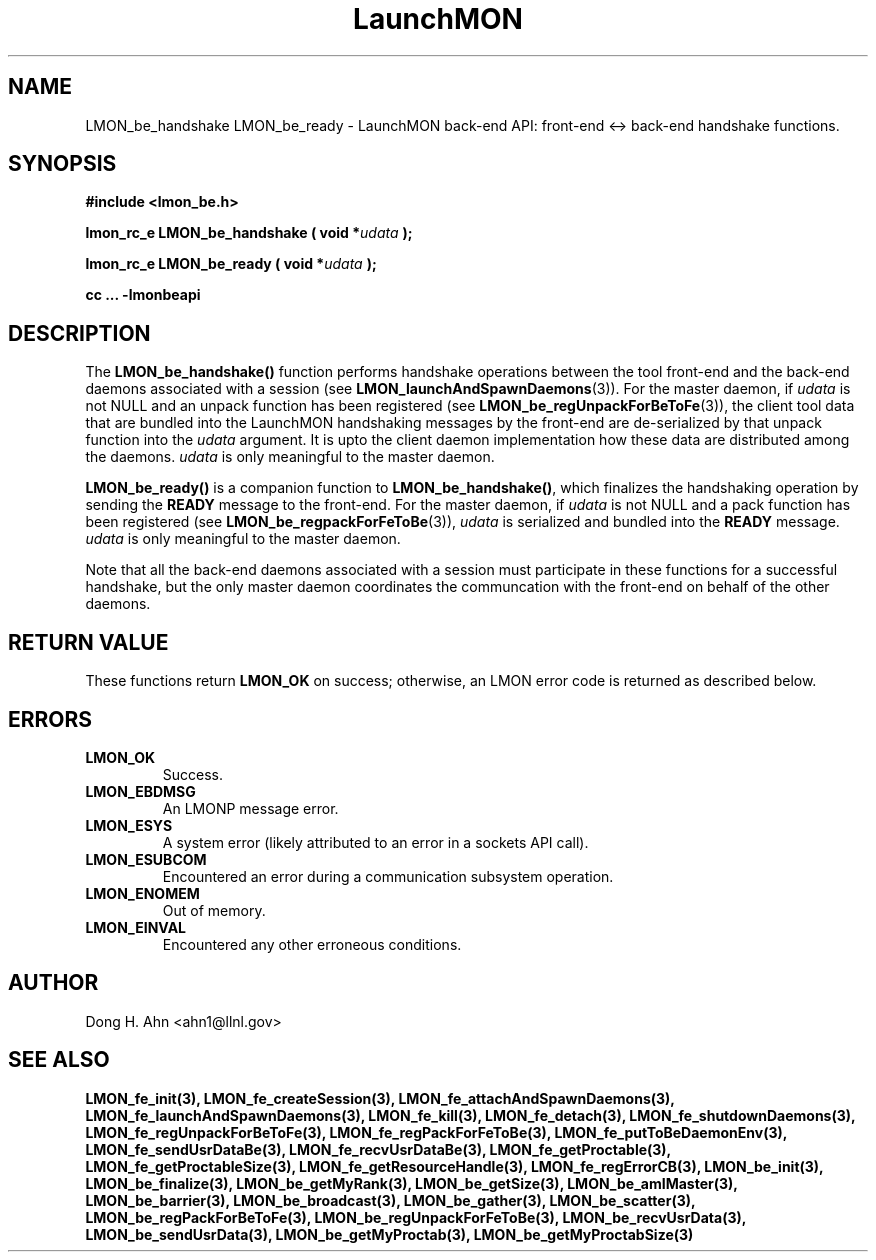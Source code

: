 .TH LaunchMON 3 "FEBRUARY 2008" LaunchMON "LaunchMON Back-End API"

.SH NAME
LMON_be_handshake LMON_be_ready \- LaunchMON back-end API: front-end <-> back-end handshake functions. 

.SH SYNOPSIS
.B #include <lmon_be.h>
.PP
.BI "lmon_rc_e LMON_be_handshake ( void *" udata " );"
.PP
.BI "lmon_rc_e LMON_be_ready ( void *" udata " );"
.PP
.B cc ... -lmonbeapi

.SH DESCRIPTION
The \fBLMON_be_handshake()\fR function performs handshake operations 
between the tool front-end and the back-end daemons associated with 
a session (see \fBLMON_launchAndSpawnDaemons\fR(3)). 
For the master daemon, if \fIudata\fR is not NULL and an unpack function 
has been registered (see \fBLMON_be_regUnpackForBeToFe\fR(3)), the client tool data that are bundled 
into the LaunchMON handshaking messages by the front-end 
are de-serialized by that unpack function into the \fIudata\fR argument. 
It is upto the client daemon implementation how these data are distributed 
among the daemons. \fIudata\fR is only meaningful to the 
master daemon. 

\fBLMON_be_ready() \fR is a companion function to \fBLMON_be_handshake()\fR,
which finalizes the handshaking operation 
by sending the \fBREADY\fR message to the front-end.  
For the master daemon, if \fIudata\fR is not NULL and a pack function 
has been registered (see \fBLMON_be_regpackForFeToBe\fR(3)), \fIudata\fR is serialized and bundled into 
the \fBREADY\fR message. \fIudata\fR is only meaningful to the
master daemon. 

Note that all the back-end daemons associated with a session must participate in these functions for a
successful handshake, but the
only master daemon coordinates the communcation with the front-end on
behalf of the other daemons.  

.SH RETURN VALUE
These functions return \fBLMON_OK\fR
on success; otherwise, an LMON error code is returned 
as described below. 

.SH ERRORS
.TP
.B LMON_OK
Success.
.TP
.B LMON_EBDMSG
An LMONP message error. 
.TP
.B LMON_ESYS
A system error (likely attributed to an error in a sockets API call). 
.TP
.B LMON_ESUBCOM
Encountered an error during a communication subsystem operation. 
.TP
.B LMON_ENOMEM
Out of memory.
.TP
.B LMON_EINVAL
Encountered any other erroneous conditions. 

.SH AUTHOR
Dong H. Ahn <ahn1@llnl.gov>

.SH "SEE ALSO"
.BR LMON_fe_init(3),
.BR LMON_fe_createSession(3),
.BR LMON_fe_attachAndSpawnDaemons(3),
.BR LMON_fe_launchAndSpawnDaemons(3),
.BR LMON_fe_kill(3),
.BR LMON_fe_detach(3),
.BR LMON_fe_shutdownDaemons(3),
.BR LMON_fe_regUnpackForBeToFe(3),
.BR LMON_fe_regPackForFeToBe(3),
.BR LMON_fe_putToBeDaemonEnv(3),
.BR LMON_fe_sendUsrDataBe(3),
.BR LMON_fe_recvUsrDataBe(3),
.BR LMON_fe_getProctable(3),
.BR LMON_fe_getProctableSize(3),
.BR LMON_fe_getResourceHandle(3),
.BR LMON_fe_regErrorCB(3),
.BR LMON_be_init(3),
.BR LMON_be_finalize(3),
.BR LMON_be_getMyRank(3),
.BR LMON_be_getSize(3),
.BR LMON_be_amIMaster(3),
.BR LMON_be_barrier(3),
.BR LMON_be_broadcast(3),
.BR LMON_be_gather(3),
.BR LMON_be_scatter(3),
.BR LMON_be_regPackForBeToFe(3),
.BR LMON_be_regUnpackForFeToBe(3),
.BR LMON_be_recvUsrData(3),
.BR LMON_be_sendUsrData(3),
.BR LMON_be_getMyProctab(3),
.BR LMON_be_getMyProctabSize(3)
